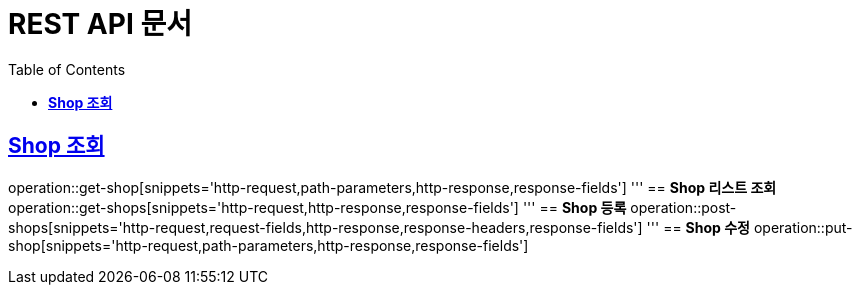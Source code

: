 = REST API 문서
:doctype: book
:icons: font
:source-highlighter: highlightjs
:toc: left
:toclevels: 2
:sectlinks:

:operation-http-request-title: HTTP 요청
:operation-path-parameters-title: Path 변수
:operation-request-fields-title: 요청 본문
:operation-http-response-title: HTTP 응답
:operation-response-headers-title: 응답 헤더
:operation-response-fields-title: 응답 본문

[[shop]]
== **Shop 조회**
operation::get-shop[snippets='http-request,path-parameters,http-response,response-fields']
'''
== **Shop 리스트 조회**
operation::get-shops[snippets='http-request,http-response,response-fields']
'''
== **Shop 등록**
operation::post-shops[snippets='http-request,request-fields,http-response,response-headers,response-fields']
'''
== **Shop 수정**
operation::put-shop[snippets='http-request,path-parameters,http-response,response-fields']
